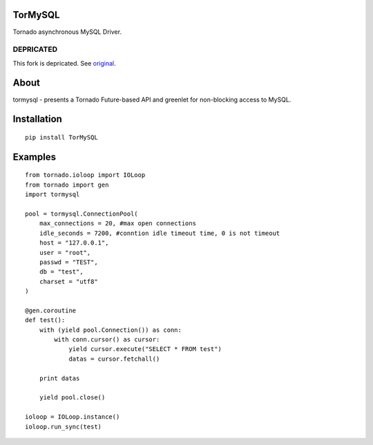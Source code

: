 TorMySQL
========

.. image:: https://travis-ci.org/snower/TorMySQL.svg
    :target: https://travis-ci.org/snower/TorMySQL

Tornado asynchronous MySQL Driver.

DEPRICATED
----------

This fork is depricated. See original_.

.. _original: https://github.com/snower/TorMySQL

About
=====

tormysql - presents a Tornado Future-based API and greenlet for
non-blocking access to MySQL.

Installation
============

::

    pip install TorMySQL

Examples
========

::

    from tornado.ioloop import IOLoop
    from tornado import gen
    import tormysql

    pool = tormysql.ConnectionPool(
        max_connections = 20, #max open connections
        idle_seconds = 7200, #conntion idle timeout time, 0 is not timeout
        host = "127.0.0.1",
        user = "root",
        passwd = "TEST",
        db = "test",
        charset = "utf8"
    )

    @gen.coroutine
    def test():
        with (yield pool.Connection()) as conn:
            with conn.cursor() as cursor:
                yield cursor.execute("SELECT * FROM test")
                datas = cursor.fetchall()

        print datas
        
        yield pool.close()

    ioloop = IOLoop.instance()
    ioloop.run_sync(test)
